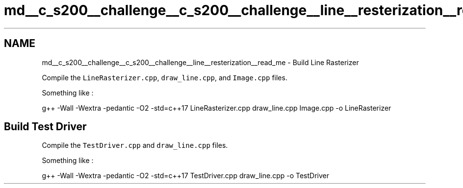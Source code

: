 .TH "md__c_s200__challenge__c_s200__challenge__line__resterization__read_me" 3 "Wed Feb 1 2023" "Version Version 0.0" "My Project" \" -*- nroff -*-
.ad l
.nh
.SH NAME
md__c_s200__challenge__c_s200__challenge__line__resterization__read_me \- Build Line Rasterizer 
.PP
Compile the \fCLineRasterizer\&.cpp\fP, \fCdraw_line\&.cpp\fP, and \fCImage\&.cpp\fP files\&.
.PP
Something like :
.PP
.PP
.nf
g++ \-Wall \-Wextra \-pedantic \-O2 \-std=c++17 LineRasterizer\&.cpp draw_line\&.cpp Image\&.cpp \-o LineRasterizer
.fi
.PP
.SH "Build Test Driver"
.PP
Compile the \fCTestDriver\&.cpp\fP and \fCdraw_line\&.cpp\fP files\&.
.PP
Something like :
.PP
.PP
.nf
g++ \-Wall \-Wextra \-pedantic \-O2 \-std=c++17 TestDriver\&.cpp draw_line\&.cpp \-o TestDriver
.fi
.PP
 

